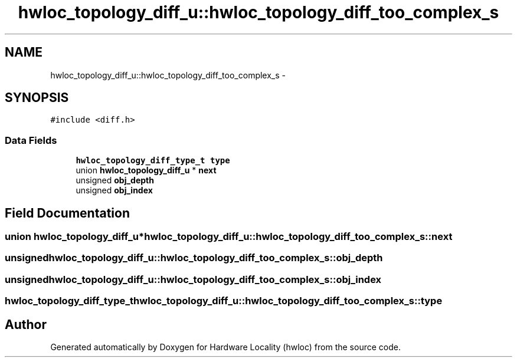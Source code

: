 .TH "hwloc_topology_diff_u::hwloc_topology_diff_too_complex_s" 3 "Tue Apr 26 2016" "Version 1.11.3" "Hardware Locality (hwloc)" \" -*- nroff -*-
.ad l
.nh
.SH NAME
hwloc_topology_diff_u::hwloc_topology_diff_too_complex_s \- 
.SH SYNOPSIS
.br
.PP
.PP
\fC#include <diff\&.h>\fP
.SS "Data Fields"

.in +1c
.ti -1c
.RI "\fBhwloc_topology_diff_type_t\fP \fBtype\fP"
.br
.ti -1c
.RI "union \fBhwloc_topology_diff_u\fP * \fBnext\fP"
.br
.ti -1c
.RI "unsigned \fBobj_depth\fP"
.br
.ti -1c
.RI "unsigned \fBobj_index\fP"
.br
.in -1c
.SH "Field Documentation"
.PP 
.SS "union \fBhwloc_topology_diff_u\fP* hwloc_topology_diff_u::hwloc_topology_diff_too_complex_s::next"

.SS "unsigned hwloc_topology_diff_u::hwloc_topology_diff_too_complex_s::obj_depth"

.SS "unsigned hwloc_topology_diff_u::hwloc_topology_diff_too_complex_s::obj_index"

.SS "\fBhwloc_topology_diff_type_t\fP hwloc_topology_diff_u::hwloc_topology_diff_too_complex_s::type"


.SH "Author"
.PP 
Generated automatically by Doxygen for Hardware Locality (hwloc) from the source code\&.
